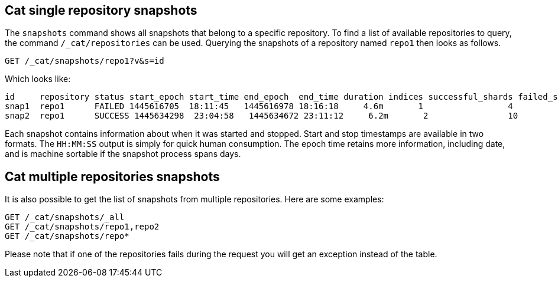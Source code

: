 [[cat-snapshots]]
== Cat single repository snapshots

The `snapshots` command shows all snapshots that belong to a specific repository.
To find a list of available repositories to query, the command `/_cat/repositories` can be used.
Querying the snapshots of a repository named `repo1` then looks as follows.

[source,js]
--------------------------------------------------
GET /_cat/snapshots/repo1?v&s=id
--------------------------------------------------
// CONSOLE
// TEST[s/^/PUT \/_snapshot\/repo1\/snap1?wait_for_completion=true\n/]
// TEST[s/^/PUT \/_snapshot\/repo1\/snap2?wait_for_completion=true\n/]
// TEST[s/^/PUT \/_snapshot\/repo1\n{"type": "fs", "settings": {"location": "repo\/1"}}\n/]

Which looks like:

[source,txt]
--------------------------------------------------
id     repository status start_epoch start_time end_epoch  end_time duration indices successful_shards failed_shards total_shards
snap1  repo1      FAILED 1445616705  18:11:45   1445616978 18:16:18     4.6m       1                 4             1            5
snap2  repo1      SUCCESS 1445634298  23:04:58   1445634672 23:11:12     6.2m       2                10             0           10
--------------------------------------------------
// TESTRESPONSE[s/FAILED/SUCCESS/ s/14456\d+/\\d+/ s/\d+(\.\d+)?(m|s|ms)/\\d+(\\.\\d+)?(m|s|ms)/]
// TESTRESPONSE[s/\d+:\d+:\d+/\\d+:\\d+:\\d+/]
// TESTRESPONSE[s/1                 4             1            5/\\d+ \\d+ \\d+ \\d+/]
// TESTRESPONSE[s/2                10             0           10/\\d+ \\d+ \\d+ \\d+/]
// TESTRESPONSE[_cat]

Each snapshot contains information about when it was started and stopped.
Start and stop timestamps are available in two formats.
The `HH:MM:SS` output is simply for quick human consumption.
The epoch time retains more information, including date, and is machine sortable if the snapshot process spans days.

== Cat multiple repositories snapshots
It is also possible to get the list of snapshots from multiple repositories.
Here are some examples:

[source,js]
--------------------------------------------------
GET /_cat/snapshots/_all
GET /_cat/snapshots/repo1,repo2
GET /_cat/snapshots/repo*
--------------------------------------------------
// CONSOLE
// TEST[skip:no repo2]

Please note that if one of the repositories fails during the request you will get an exception instead of the table.